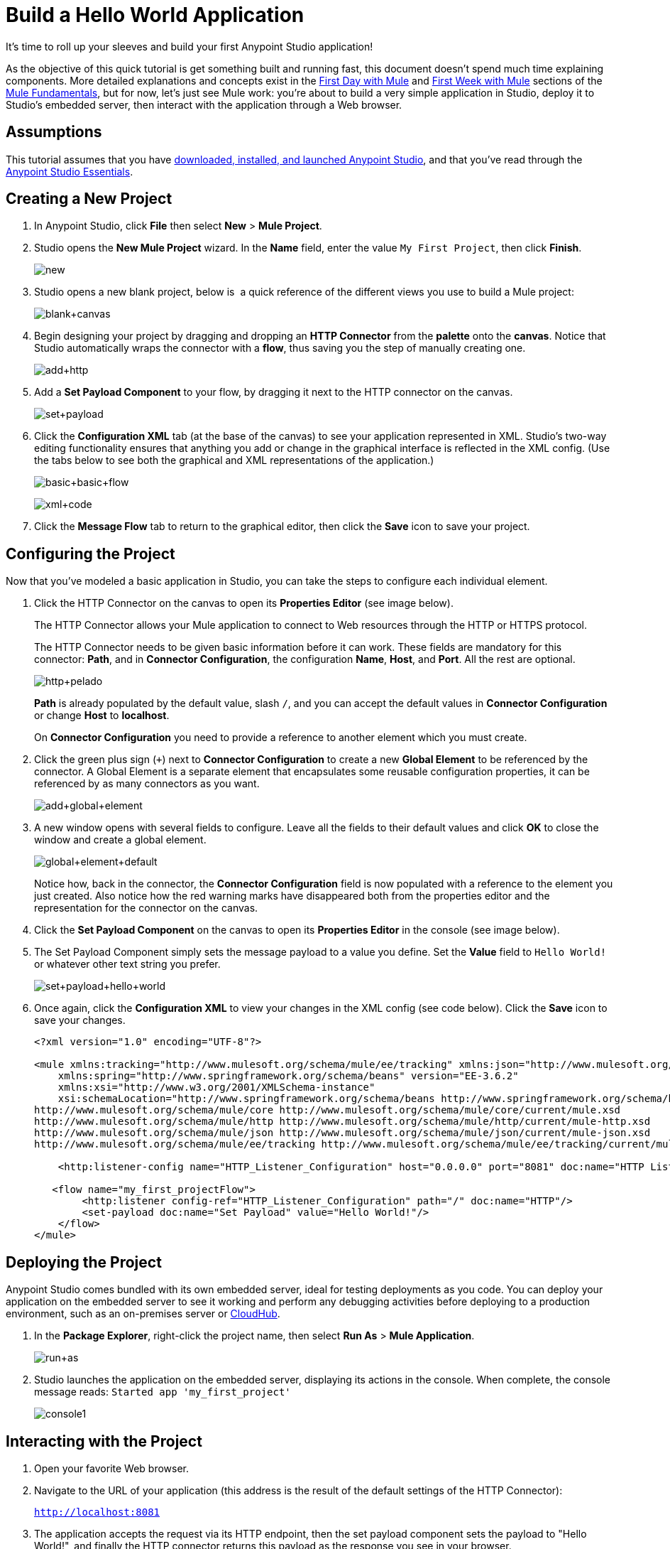 = Build a Hello World Application
:keywords: anypoint, hello world, tutorial

It's time to roll up your sleeves and build your first Anypoint Studio application!

As the objective of this quick tutorial is get something built and running fast, this document doesn't spend much time explaining components. More detailed explanations and concepts exist in the link:/mule-fundamentals/v/3.8-m1/first-day-with-mule[First Day with Mule] and link:/mule-fundamentals/v/3.8-m1/first-week-with-mule[First Week with Mule] sections of the link:/mule-fundamentals/v/3.8-m1[Mule Fundamentals], but for now, let's just see Mule work: you're about to build a very simple application in Studio, deploy it to Studio's embedded server, then interact with the application through a Web browser.


== Assumptions

This tutorial assumes that you have link:/mule-fundamentals/v/3.8-m1/download-and-launch-anypoint-studio[downloaded, installed, and launched Anypoint Studio], and that you've read through the link:/mule-fundamentals/v/3.8-m1/anypoint-studio-essentials[Anypoint Studio Essentials].

== Creating a New Project

. In Anypoint Studio, click *File* then select *New* > *Mule Project*.
. Studio opens the *New Mule Project* wizard. In the *Name* field, enter the value `My First Project`, then click *Finish*.
+
image:new.png[new]
+
. Studio opens a new blank project, below is  a quick reference of the different views you use to build a Mule project:
+
image:blank+canvas.png[blank+canvas]
+
. Begin designing your project by dragging and dropping an *HTTP Connector* from the *palette* onto the *canvas*. Notice that Studio automatically wraps the connector with a *flow*, thus saving you the step of manually creating one.
+
image:add+http.png[add+http]
+
. Add a *Set Payload Component* to your flow, by dragging it next to the HTTP connector on the canvas.
+
image:set+payload.png[set+payload]
+
. Click the *Configuration XML* tab (at the base of the canvas) to see your application represented in XML. Studio's two-way editing functionality ensures that anything you add or change in the graphical interface is reflected in the XML config. (Use the tabs below to see both the graphical and XML representations of the application.)
+
image:basic+basic+flow.png[basic+basic+flow] 
+
image:xml+code.png[xml+code]
+
. Click the *Message Flow* tab to return to the graphical editor, then click the *Save* icon to save your project. 

== Configuring the Project

Now that you've modeled a basic application in Studio, you can take the steps to configure each individual element. 

. Click the HTTP Connector on the canvas to open its *Properties Editor* (see image below).
+
The HTTP Connector allows your Mule application to connect to Web resources through the HTTP or HTTPS protocol.
+
The HTTP Connector needs to be given  basic information before it can work. These fields are mandatory for this connector: *Path*, and in *Connector Configuration*, the configuration *Name*, *Host*, and *Port*. All the rest are optional.
+
image:http+pelado.png[http+pelado]
+
*Path* is already populated by the default value, slash `/`, and you can accept the default values in *Connector Configuration* or change *Host* to *localhost*.
+
On *Connector Configuration* you need to provide a reference to another element which you must create.
+
. Click the green plus sign (`+`) next to *Connector Configuration* to create a new *Global Element* to be referenced by the connector. A Global Element is a separate element that encapsulates some reusable configuration properties, it can be referenced by as many connectors as you want.
+
image:add+global+element.png[add+global+element]
+
. A new window  opens  with several fields to configure. Leave all the fields to their default values and click *OK* to close the window and create a global element.
+
image:global+element+default.png[global+element+default]
+
Notice how, back in the connector, the *Connector Configuration* field is now populated with a reference to the element you just created. Also notice how the red warning marks have disappeared both from the properties editor and the representation for the connector on the canvas.
+
. Click the *Set Payload Component* on the canvas to open its *Properties Editor* in the console (see image below).
. The Set Payload Component simply sets the message payload to a value you define. Set the *Value* field to `Hello World!` or whatever other text string you prefer.
+
image:set+payload+hello+world.png[set+payload+hello+world]
+
. Once again, click the *Configuration XML* to view your changes in the XML config (see code below). Click the *Save* icon to save your changes.
+
[source,xml, linenums]
----

<?xml version="1.0" encoding="UTF-8"?>

<mule xmlns:tracking="http://www.mulesoft.org/schema/mule/ee/tracking" xmlns:json="http://www.mulesoft.org/schema/mule/json" xmlns:http="http://www.mulesoft.org/schema/mule/http" xmlns="http://www.mulesoft.org/schema/mule/core" xmlns:doc="http://www.mulesoft.org/schema/mule/documentation"
    xmlns:spring="http://www.springframework.org/schema/beans" version="EE-3.6.2"
    xmlns:xsi="http://www.w3.org/2001/XMLSchema-instance"
    xsi:schemaLocation="http://www.springframework.org/schema/beans http://www.springframework.org/schema/beans/spring-beans-current.xsd
http://www.mulesoft.org/schema/mule/core http://www.mulesoft.org/schema/mule/core/current/mule.xsd
http://www.mulesoft.org/schema/mule/http http://www.mulesoft.org/schema/mule/http/current/mule-http.xsd
http://www.mulesoft.org/schema/mule/json http://www.mulesoft.org/schema/mule/json/current/mule-json.xsd
http://www.mulesoft.org/schema/mule/ee/tracking http://www.mulesoft.org/schema/mule/ee/tracking/current/mule-tracking-ee.xsd">

    <http:listener-config name="HTTP_Listener_Configuration" host="0.0.0.0" port="8081" doc:name="HTTP Listener Configuration"/>

   <flow name="my_first_projectFlow">
        <http:listener config-ref="HTTP_Listener_Configuration" path="/" doc:name="HTTP"/>
        <set-payload doc:name="Set Payload" value="Hello World!"/>
    </flow>
</mule>
----

== Deploying the Project

Anypoint Studio comes bundled with its own embedded server, ideal for testing deployments as you code. You can deploy your application on the embedded server to see it working and perform any debugging activities before deploying to a production environment, such as an on-premises server or link:/cloudhub[CloudHub].

. In the *Package Explorer*, right-click the project name, then select *Run As* > *Mule Application*.
+
image:run+as.png[run+as]
+
. Studio launches the application on the embedded server, displaying its actions in the console. When complete, the console message reads: `Started app 'my_first_project'`
+
image:console1.png[console1]


== Interacting with the Project

. Open your favorite Web browser. 
. Navigate to the URL of your application (this address is the result of the default settings of the HTTP Connector):
+
`http://localhost:8081`
+
. The application accepts the request via its HTTP endpoint, then the set payload component sets the payload to "Hello World!", and finally the HTTP connector returns this payload as the response you see in your browser.
+
image:hello+world.png[hello+world]
+
. In Studio, stop the application from running using the *Terminate* icon in the console:
+
image:console2.png[console2]


== See Also

* *NEXT*: Dive into the more extensive *First Day* content starting with link:/mule-fundamentals/v/3.8-m1/mule-concepts[Mule Concepts].
* Happier using the command line to run applications? Learn more about link:/mule-user-guide/v/3.8-m1/starting-and-stopping-mule-esb[Starting and stopping Mule].
* Skip ahead in the syllabus to the link:/mule-fundamentals/v/3.8-m1/basic-studio-tutorial[Basic Studio Tutorial].

